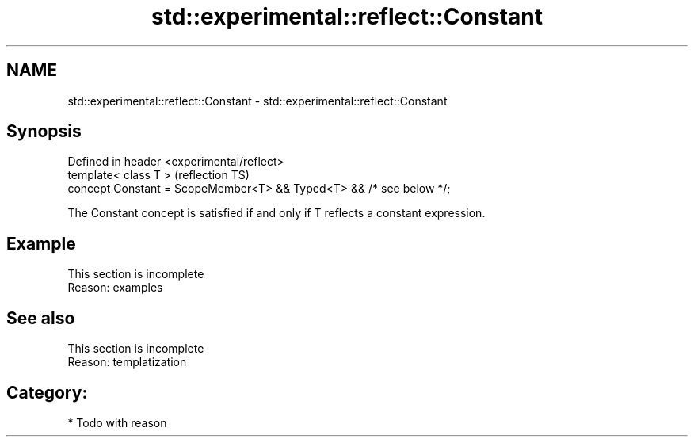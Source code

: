 .TH std::experimental::reflect::Constant 3 "2024.06.10" "http://cppreference.com" "C++ Standard Libary"
.SH NAME
std::experimental::reflect::Constant \- std::experimental::reflect::Constant

.SH Synopsis
   Defined in header <experimental/reflect>
   template< class T >                                                (reflection TS)
   concept Constant = ScopeMember<T> && Typed<T> && /* see below */;

   The Constant concept is satisfied if and only if T reflects a constant expression.

.SH Example

    This section is incomplete
    Reason: examples

.SH See also

    This section is incomplete
    Reason: templatization

.SH Category:
     * Todo with reason
